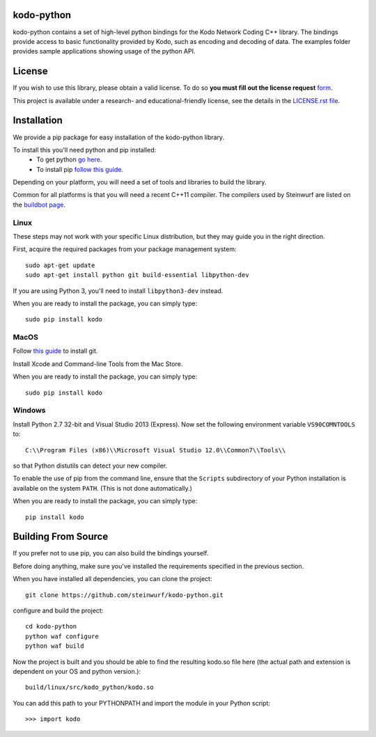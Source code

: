kodo-python
===========

kodo-python contains a set of high-level python bindings for the Kodo Network
Coding C++ library. The bindings provide access to basic functionality provided
by Kodo, such as encoding and decoding of data. The examples folder provides
sample applications showing usage of the python API.

.. image:: http://buildbot.steinwurf.dk/svgstatus?project=kodo-python
    :target: http://buildbot.steinwurf.dk/stats?projects=kodo-python
    :alt: Buildbot status
.. image:: https://badge.fury.io/py/kodo.svg
    :target: http://badge.fury.io/py/kodo
.. image:: https://pypip.in/download/kodo/badge.svg
    :target: https://pypi.python.org/pypi/kodo
    :alt: Downloads
.. image:: https://pypip.in/py_versions/kodo/badge.svg
    :target: https://pypi.python.org/pypi/kodo
    :alt: Supported Python versions
.. image:: https://pypip.in/format/kodo/badge.svg
    :target: https://pypi.python.org/pypi/kodo
    :alt: Download format
.. image:: https://pypip.in/license/kodo/badge.svg
    :target: https://pypi.python.org/pypi/kodo
    :alt: License

License
=======

If you wish to use this library, please obtain a valid license. To do so
**you must fill out the license request** form_.

This project is available under a research- and educational-friendly license,
see the details in the `LICENSE.rst file
<https://github.com/steinwurf/kodo-python/blob/master/LICENSE.rst>`_.

.. _form: http://steinwurf.com/license/


Installation
============
We provide a pip package for easy installation of the kodo-python library.

To install this you'll need python and pip installed:
 - To get python `go here <https://www.python.org/downloads/>`_.
 - To install pip `follow this guide
   <https://pip.pypa.io/en/latest/installing.html>`_.

Depending on your platform, you will need a set of tools and libraries to build
the library.

Common for all platforms is that you will need a recent C++11 compiler.
The compilers used by Steinwurf are listed on the
`buildbot page <http://buildbot.steinwurf.com>`_.

Linux
-----
These steps may not work with your specific Linux distribution, but they may
guide you in the right direction.

First, acquire the required packages from your package management system::

  sudo apt-get update
  sudo apt-get install python git build-essential libpython-dev

If you are using Python 3, you'll need to install ``libpython3-dev`` instead.

When you are ready to install the package, you can simply type::

  sudo pip install kodo

MacOS
-----

Follow `this guide
<https://help.github.com/articles/set-up-git#setting-up-git>`_ to install git.

Install Xcode and Command-line Tools from the Mac Store.

When you are ready to install the package, you can simply type::

  sudo pip install kodo

Windows
-------
Install Python 2.7 32-bit and Visual Studio 2013 (Express).
Now set the following environment variable ``VS90COMNTOOLS`` to::

  C:\\Program Files (x86)\\Microsoft Visual Studio 12.0\\Common7\\Tools\\

so that Python distutils can detect your new compiler.

To enable the use of pip from the command line, ensure that the ``Scripts``
subdirectory of your Python installation is available on the system ``PATH``.
(This is not done automatically.)

When you are ready to install the package, you can simply type::

  pip install kodo

Building From Source
====================
If you prefer not to use pip, you can also build the bindings yourself.

Before doing anything, make sure you've installed the requirements specified in
the previous section.

When you have installed all dependencies, you can clone the project::

    git clone https://github.com/steinwurf/kodo-python.git

configure and build the project::

  cd kodo-python
  python waf configure
  python waf build

Now the project is built and you should be able to find the resulting
kodo.so file here (the actual path and extension is dependent on
your OS and python version.)::

  build/linux/src/kodo_python/kodo.so

You can add this path to your PYTHONPATH and import the module in your Python
script::

  >>> import kodo
